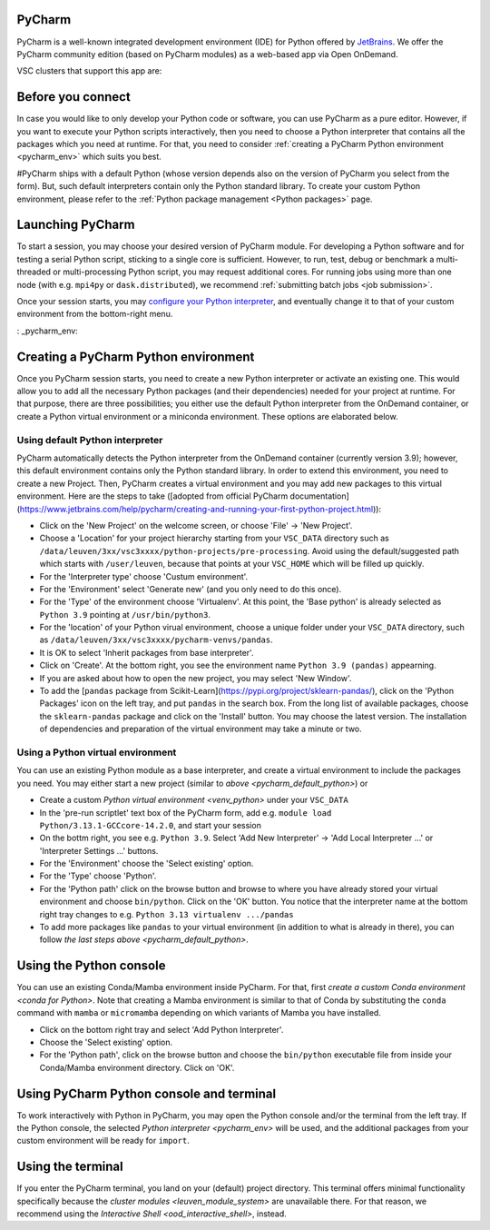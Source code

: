 .. _ood_pycharm:

PyCharm
-------

PyCharm is a well-known integrated development environment (IDE) for Python offered by `JetBrains <https://www.jetbrains.com/pycharm/>`_. We offer the PyCharm community edition (based on PyCharm modules) as a web-based app via Open OnDemand.

VSC clusters that support this app are:

.. grid:: 3
    :gutter: 4

    .. grid-item-card:: |KUL|
       :columns: 12 4 4 4

       * Tier-2 :ref:`Genius <genius hardware>`
       * Tier-2 :ref:`wICE <wice hardware>`


Before you connect
------------------

In case you would like to only develop your Python code or software, you can use PyCharm as a pure editor.
However, if you want to execute your Python scripts interactively, then you need to choose a Python interpreter that contains all the packages which you need at runtime.
For that, you need to consider :ref:`creating a PyCharm Python environment <pycharm_env>` which suits you best.

#PyCharm ships with a default Python (whose version depends also on the version of PyCharm you select from the form). But, such default interpreters contain only the Python standard library. To create your custom Python environment, please refer to the :ref:`Python package management <Python packages>` page.


Launching PyCharm
-----------------

To start a session, you may choose your desired version of PyCharm module. For developing a Python software and for testing a serial Python script, sticking to a single core is sufficient. However, to run, test, debug or benchmark a multi-threaded or multi-processing Python script, you may request additional cores. For running jobs using more than one node (with e.g. ``mpi4py`` or ``dask.distributed``), we recommend :ref:`submitting batch jobs <job submission>`.

Once your session starts, you may `configure your Python interpreter <https://www.jetbrains.com/help/pycharm/configuring-python-interpreter.html>`_, and eventually change it to that of your custom environment from the bottom-right menu.


: _pycharm_env:

Creating a PyCharm Python environment
-------------------------------------

Once you PyCharm session starts, you need to create a new Python interpreter or activate an existing one.
This would allow you to add all the necessary Python packages (and their dependencies) needed for your project at runtime.
For that purpose, there are three possibilities; you either use the default Python interpreter from the OnDemand container, or create a Python virtual environment or a miniconda environment.
These options are elaborated below.


.. _pycharm_default_python:

Using default Python interpreter
================================

PyCharm automatically detects the Python interpreter from the OnDemand container (currently version 3.9);
however, this default environment contains only the Python standard library.
In order to extend this environment, you need to create a new Project.
Then, PyCharm creates a virtual environment and you may add new packages to this virtual environment.
Here are the steps to take ([adopted from official PyCharm documentation](https://www.jetbrains.com/help/pycharm/creating-and-running-your-first-python-project.html)):

- Click on the 'New Project' on the welcome screen, or choose 'File' -> 'New Project'.
- Choose a 'Location' for your project hierarchy starting from your ``VSC_DATA`` directory such as ``/data/leuven/3xx/vsc3xxxx/python-projects/pre-processing``. Avoid using the default/suggested path which starts with ``/user/leuven``, because that points at your ``VSC_HOME`` which will be filled up quickly.
- For the 'Interpreter type' choose 'Custum environment'.
- For the 'Environment' select 'Generate new' (and you only need to do this once).
- For the 'Type' of the environment choose 'Virtualenv'.
  At this point, the 'Base python' is already selected as ``Python 3.9`` pointing at ``/usr/bin/python3``.
- For the 'location' of your Python virual environment, choose a unique folder under your ``VSC_DATA`` directory, such as ``/data/leuven/3xx/vsc3xxxx/pycharm-venvs/pandas``.
- It is OK to select 'Inherit packages from base interpreter'.
- Click on 'Create'. At the bottom right, you see the environment name ``Python 3.9 (pandas)`` appearning.
- If you are asked about how to open the new project, you may select 'New Window'.
- To add the [``pandas`` package from Scikit-Learn](https://pypi.org/project/sklearn-pandas/), click on the 'Python Packages' icon on the left tray, and put ``pandas`` in the search box. From the long list of available packages, choose the ``sklearn-pandas`` package and click on the 'Install' button. You may choose the latest version. The installation of dependencies and preparation of the virtual environment may take a minute or two.



.. _pycharm_venv:

Using a Python virtual environment
==================================

You can use an existing Python module as a base interpreter, and create a virtual environment to include the packages you need. You may either start a new project (similar to `above <pycharm_default_python>`) or 

- Create a custom `Python virtual environment <venv_python>` under your ``VSC_DATA``
- In the 'pre-run scriptlet' text box of the PyCharm form, add e.g. ``module load Python/3.13.1-GCCcore-14.2.0``, and start your session
- On the bottm right, you see e.g. ``Python 3.9``.
  Select 'Add New Interpreter' -> 'Add Local Interpreter ...' or 'Interpreter Settings ...' buttons.
- For the 'Environment' choose the 'Select existing' option.
- For the 'Type' choose 'Python'.
- For the 'Python path' click on the browse button and browse to where you have already stored your virtual environment and choose ``bin/python``.
  Click on the 'OK' button.
  You notice that the interpreter name at the bottom right tray changes to e.g. ``Python 3.13 virtualenv .../pandas``
- To add more packages like ``pandas`` to your virtual environment (in addition to what is already in there), you can follow `the last steps above <pycharm_default_python>`.



.. _pycharm_conda:

Using the Python console
------------------------

You can use an existing Conda/Mamba environment inside PyCharm.
For that, first `create a custom Conda environment <conda for Python>`.
Note that creating a Mamba environment is similar to that of Conda by substituting the ``conda`` command with ``mamba`` or ``micromamba`` depending on which variants of Mamba you have installed.

- Click on the bottom right tray and select 'Add Python Interpreter'.
- Choose the 'Select existing' option.
- For the 'Python path', click on the browse button and choose the ``bin/python`` executable file from inside your Conda/Mamba environment directory. Click on 'OK'.


.. _pycharm_console:

Using PyCharm Python console and terminal
-----------------------------------------

To work interactively with Python in PyCharm, you may open the Python console and/or the terminal from the left tray.
If the Python console, the selected `Python interpreter <pycharm_env>` will be used, and the additional packages from your custom environment will be ready for ``import``.


.. _pycharm_terminal:

Using the terminal
------------------

If you enter the PyCharm terminal, you land on your (default) project directory.
This terminal offers minimal functionality specifically because the `cluster modules <leuven_module_system>` are unavailable there.
For that reason, we recommend using the `Interactive Shell <ood_interactive_shell>`, instead.
